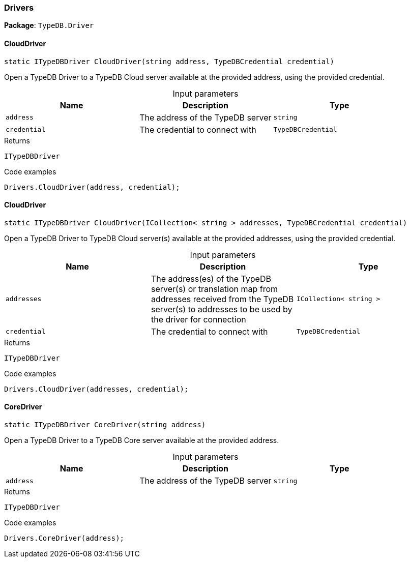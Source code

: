 [#_Drivers]
=== Drivers

*Package*: `TypeDB.Driver`

// tag::methods[]
[#_static_ITypeDBDriver_TypeDB_Driver_Drivers_CloudDriver___string_address__TypeDBCredential_credential_]
==== CloudDriver

[source,cs]
----
static ITypeDBDriver CloudDriver(string address, TypeDBCredential credential)
----



Open a TypeDB Driver to a TypeDB Cloud server available at the provided address, using the provided credential.


[caption=""]
.Input parameters
[cols=",,"]
[options="header"]
|===
|Name |Description |Type
a| `address` a| The address of the TypeDB server a| `string`
a| `credential` a| The credential to connect with a| `TypeDBCredential`
|===

[caption=""]
.Returns
`ITypeDBDriver`

[caption=""]
.Code examples
[source,cs]
----
Drivers.CloudDriver(address, credential);
----

[#_static_ITypeDBDriver_TypeDB_Driver_Drivers_CloudDriver___ICollection__string___addresses__TypeDBCredential_credential_]
==== CloudDriver

[source,cs]
----
static ITypeDBDriver CloudDriver(ICollection< string > addresses, TypeDBCredential credential)
----



Open a TypeDB Driver to TypeDB Cloud server(s) available at the provided addresses, using the provided credential.


[caption=""]
.Input parameters
[cols=",,"]
[options="header"]
|===
|Name |Description |Type
a| `addresses` a| The address(es) of the TypeDB server(s) or translation map from addresses received from the TypeDB server(s) to addresses to be used by the driver for connection a| `ICollection< string >`
a| `credential` a| The credential to connect with a| `TypeDBCredential`
|===

[caption=""]
.Returns
`ITypeDBDriver`

[caption=""]
.Code examples
[source,cs]
----
Drivers.CloudDriver(addresses, credential);
----

[#_static_ITypeDBDriver_TypeDB_Driver_Drivers_CoreDriver___string_address_]
==== CoreDriver

[source,cs]
----
static ITypeDBDriver CoreDriver(string address)
----



Open a TypeDB Driver to a TypeDB Core server available at the provided address.


[caption=""]
.Input parameters
[cols=",,"]
[options="header"]
|===
|Name |Description |Type
a| `address` a| The address of the TypeDB server a| `string`
|===

[caption=""]
.Returns
`ITypeDBDriver`

[caption=""]
.Code examples
[source,cs]
----
Drivers.CoreDriver(address);
----

// end::methods[]

